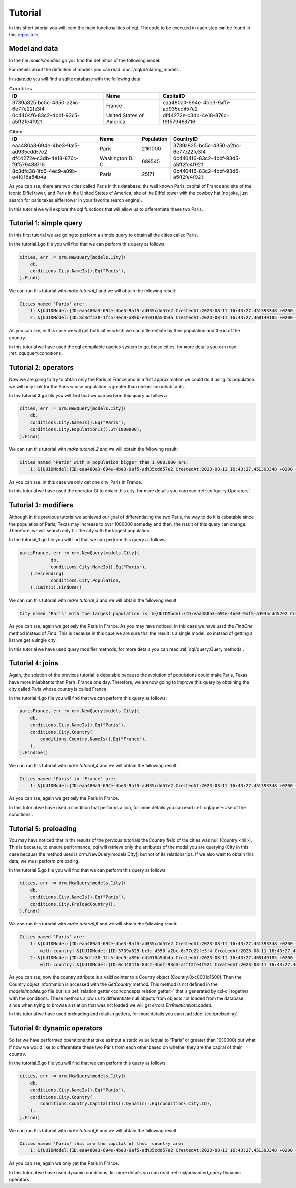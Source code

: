 ==============================
Tutorial
==============================

In this short tutorial you will learn the main functionalities of cql. 
The code to be executed in each step can be found in this `repository <https://github.com/FrancoLiberali/cql-tutorial>`_.

Model and data
-----------------------

In the file `models/models.go` you find the definition of the following model:

.. image:: /img/cql-tutorial-model.png
  :width: 700
  :alt: cql tutorial model

For details about the definition of models you can read :doc:`/cql/declaring_models`.

In `sqlite:db` you will find a sqlite database with the following data:

.. list-table:: Countries
   :header-rows: 1

   * - ID
     - Name
     - CapitalID
   * - 3739a825-bc5c-4350-a2bc-6e77e22fe3f4
     - France
     - eaa480a3-694e-4be3-9af5-ad935cdd57e2
   * - 0c4404f6-83c2-4bdf-93d5-a5ff2fe4f921
     - United States of America
     - df44272e-c3db-4e18-876c-f9f579488716

.. list-table:: Cities
   :header-rows: 1

   * - ID
     - Name
     - Population
     - CountryID
   * - eaa480a3-694e-4be3-9af5-ad935cdd57e2
     - Paris
     - 2161000
     - 3739a825-bc5c-4350-a2bc-6e77e22fe3f4
   * - df44272e-c3db-4e18-876c-f9f579488716
     - Washington D. C.
     - 689545
     - 0c4404f6-83c2-4bdf-93d5-a5ff2fe4f921
   * - 8c3dfc38-1fc6-4ec9-a89b-e41018a54b4a
     - Paris
     - 25171
     - 0c4404f6-83c2-4bdf-93d5-a5ff2fe4f921

As you can see, there are two cities called Paris in this database: 
the well known Paris, capital of France and site of the iconic Eiffel tower, 
and Paris in the United States of America, site of the Eiffel tower with the cowboy hat 
(no joke, just search for paris texas eiffel tower in your favorite search engine).

In this tutorial we will explore the cql functions that will allow us to differentiate these two Paris.

Tutorial 1: simple query
-------------------------------

In this first tutorial we are going to perform a simple query to obtain all the cities called Paris. 

In the tutorial_1.go file you will find that we can perform this query as follows:

.. code-block:: go

    cities, err := orm.NewQuery[models.City](
        db,
        conditions.City.NameIs().Eq("Paris"),
    ).Find()

We can run this tutorial with `make tutorial_1` and we will obtain the following result:

.. code-block:: bash

    Cities named 'Paris' are:
        1: &{UUIDModel:{ID:eaa480a3-694e-4be3-9af5-ad935cdd57e2 CreatedAt:2023-08-11 16:43:27.451393348 +0200 +0200 UpdatedAt:2023-08-11 16:43:27.451393348 +0200 +0200 DeletedAt:{Time:0001-01-01 00:00:00 +0000 UTC Valid:false}} Name:Paris Population:2161000 Country:<nil> CountryID:3739a825-bc5c-4350-a2bc-6e77e22fe3f4}
        2: &{UUIDModel:{ID:8c3dfc38-1fc6-4ec9-a89b-e41018a54b4a CreatedAt:2023-08-11 16:43:27.468149185 +0200 +0200 UpdatedAt:2023-08-11 16:43:27.468149185 +0200 +0200 DeletedAt:{Time:0001-01-01 00:00:00 +0000 UTC Valid:false}} Name:Paris Population:25171 Country:<nil> CountryID:0c4404f6-83c2-4bdf-93d5-a5ff2fe4f921}

As you can see, in this case we will get both cities which we can differentiate by their population and the id of the country.

In this tutorial we have used the cql compilable queries system to get these cities, 
for more details you can read :ref:`cql/query:conditions`.

Tutorial 2: operators
-------------------------------

Now we are going to try to obtain only the Paris of France and in a first 
approximation we could do it using its population: we will only look for the Paris 
whose population is greater than one million inhabitants. 

In the tutorial_2.go file you will find that we can perform this query as follows:

.. code-block:: go

    cities, err := orm.NewQuery[models.City](
        db,
        conditions.City.NameIs().Eq("Paris"),
        conditions.City.PopulationIs().Gt(1000000),
    ).Find()

We can run this tutorial with `make tutorial_2` and we will obtain the following result:

.. code-block:: bash

    Cities named 'Paris' with a population bigger than 1.000.000 are:
        1: &{UUIDModel:{ID:eaa480a3-694e-4be3-9af5-ad935cdd57e2 CreatedAt:2023-08-11 16:43:27.451393348 +0200 +0200 UpdatedAt:2023-08-11 16:43:27.451393348 +0200 +0200 DeletedAt:{Time:0001-01-01 00:00:00 +0000 UTC Valid:false}} Name:Paris Population:2161000 Country:<nil> CountryID:3739a825-bc5c-4350-a2bc-6e77e22fe3f4}

As you can see, in this case we only get one city, Paris in France.

In this tutorial we have used the operator Gt to obtain this city, 
for more details you can read :ref:`cql/query:Operators`.

Tutorial 3: modifiers
-------------------------------

Although in the previous tutorial we achieved our goal of differentiating the two Paris, 
the way to do it is debatable since the population of Paris, Texas may increase to over 1000000 someday 
and then, the result of this query can change. 
Therefore, we will search only for the city with the largest population.

In the tutorial_3.go file you will find that we can perform this query as follows:

.. code-block:: go

    parisFrance, err := orm.NewQuery[models.City](
		db,
		conditions.City.NameIs().Eq("Paris"),
	).Descending(
		conditions.City.Population,
	).Limit(1).FindOne()

We can run this tutorial with `make tutorial_3` and we will obtain the following result:

.. code-block:: bash

    City named 'Paris' with the largest population is: &{UUIDModel:{ID:eaa480a3-694e-4be3-9af5-ad935cdd57e2 CreatedAt:2023-08-11 16:43:27.451393348 +0200 +0200 UpdatedAt:2023-08-11 16:43:27.451393348 +0200 +0200 DeletedAt:{Time:0001-01-01 00:00:00 +0000 UTC Valid:false}} Name:Paris Population:2161000 Country:<nil> CountryID:3739a825-bc5c-4350-a2bc-6e77e22fe3f4}

As you can see, again we get only the Paris in France. 
As you may have noticed, in this case we have used the `FindOne` method instead of `Find`. 
This is because in this case we are sure that the result is a single model, 
so instead of getting a list we get a single city.

In this tutorial we have used query modifier methods, 
for more details you can read :ref:`cql/query:Query methods`.

Tutorial 4: joins
-------------------------------

Again, the solution of the previous tutorial is debatable because the evolution 
of populations could make Paris, Texas have more inhabitants than Paris, France one day. 
Therefore, we are now going to improve this query by obtaining the city called 
Paris whose country is called France. 

In the tutorial_4.go file you will find that we can perform this query as follows:

.. code-block:: go

    parisFrance, err := orm.NewQuery[models.City](
        db,
        conditions.City.NameIs().Eq("Paris"),
        conditions.City.Country(
            conditions.Country.NameIs().Eq("France"),
        ),
    ).FindOne()

We can run this tutorial with `make tutorial_4` and we will obtain the following result:

.. code-block:: bash

    Cities named 'Paris' in 'France' are:
        1: &{UUIDModel:{ID:eaa480a3-694e-4be3-9af5-ad935cdd57e2 CreatedAt:2023-08-11 16:43:27.451393348 +0200 +0200 UpdatedAt:2023-08-11 16:43:27.451393348 +0200 +0200 DeletedAt:{Time:0001-01-01 00:00:00 +0000 UTC Valid:false}} Name:Paris Population:2161000 Country:<nil> CountryID:3739a825-bc5c-4350-a2bc-6e77e22fe3f4}

As you can see, again we get only the Paris in France. 

In this tutorial we have used a condition that performs a join, 
for more details you can read :ref:`cql/query:Use of the conditions`.

Tutorial 5: preloading
-------------------------------

You may have noticed that in the results of the previous tutorials the Country field of the cities was null (Country:<nil>). 
This is because, to ensure performance, cql will retrieve only the attributes of the model 
you are querying (City in this case because the method used is orm.NewQuery[models.City]) 
but not of its relationships. If we also want to obtain this data, we must perform preloading.

In the tutorial_5.go file you will find that we can perform this query as follows:

.. code-block:: go

    cities, err := orm.NewQuery[models.City](
        db,
        conditions.City.NameIs().Eq("Paris"),
        conditions.City.PreloadCountry(),
    ).Find()

We can run this tutorial with `make tutorial_5` and we will obtain the following result:

.. code-block:: bash

    Cities named 'Paris' are:
        1: &{UUIDModel:{ID:eaa480a3-694e-4be3-9af5-ad935cdd57e2 CreatedAt:2023-08-11 16:43:27.451393348 +0200 +0200 UpdatedAt:2023-08-11 16:43:27.451393348 +0200 +0200 DeletedAt:{Time:0001-01-01 00:00:00 +0000 UTC Valid:false}} Name:Paris Population:2161000 Country:0xc0001d1600 CountryID:3739a825-bc5c-4350-a2bc-6e77e22fe3f4}
            with country: &{UUIDModel:{ID:3739a825-bc5c-4350-a2bc-6e77e22fe3f4 CreatedAt:2023-08-11 16:43:27.445202858 +0200 +0200 UpdatedAt:2023-08-11 16:43:27.457191337 +0200 +0200 DeletedAt:{Time:0001-01-01 00:00:00 +0000 UTC Valid:false}} Name:France Capital:<nil> CapitalID:eaa480a3-694e-4be3-9af5-ad935cdd57e2}
        2: &{UUIDModel:{ID:8c3dfc38-1fc6-4ec9-a89b-e41018a54b4a CreatedAt:2023-08-11 16:43:27.468149185 +0200 +0200 UpdatedAt:2023-08-11 16:43:27.468149185 +0200 +0200 DeletedAt:{Time:0001-01-01 00:00:00 +0000 UTC Valid:false}} Name:Paris Population:25171 Country:0xc0001d1780 CountryID:0c4404f6-83c2-4bdf-93d5-a5ff2fe4f921}
            with country: &{UUIDModel:{ID:0c4404f6-83c2-4bdf-93d5-a5ff2fe4f921 CreatedAt:2023-08-11 16:43:27.462357133 +0200 +0200 UpdatedAt:2023-08-11 16:43:27.479800337 +0200 +0200 DeletedAt:{Time:0001-01-01 00:00:00 +0000 UTC Valid:false}} Name:United States of America Capital:<nil> CapitalID:df44272e-c3db-4e18-876c-f9f579488716}

As you can see, now the country attribute is a valid pointer to a Country object (Country:0xc0001d1600).
Then the Country object information is accessed with the `GetCountry` method. 
This method is not defined in the `models/models.go` file but is a :ref:`relation getter <cql/concepts:relation getter>` 
that is generated by cql-cli together with the conditions. 
These methods allow us to differentiate null objects from objects not loaded from the database, 
since when trying to browse a relation that was not loaded we will get `errors.ErrRelationNotLoaded`. 

In this tutorial we have used preloading and relation getters, 
for more details you can read :doc:`/cql/preloading`.

Tutorial 6: dynamic operators
-------------------------------

So far we have performed operations that take as input a static value (equal to "Paris" or greater than 1000000) 
but what if now we would like to differentiate these two Paris from each other based on whether they 
are the capital of their country.

In the tutorial_6.go file you will find that we can perform this query as follows:

.. code-block:: go

    cities, err := orm.NewQuery[models.City](
        db,
        conditions.City.NameIs().Eq("Paris"),
        conditions.City.Country(
            conditions.Country.CapitalIdIs().Dynamic().Eq(conditions.City.ID),
        ),
    ).Find()

We can run this tutorial with `make tutorial_6` and we will obtain the following result:

.. code-block:: bash

    Cities named 'Paris' that are the capital of their country are:
        1: &{UUIDModel:{ID:eaa480a3-694e-4be3-9af5-ad935cdd57e2 CreatedAt:2023-08-11 16:43:27.451393348 +0200 +0200 UpdatedAt:2023-08-11 16:43:27.451393348 +0200 +0200 DeletedAt:{Time:0001-01-01 00:00:00 +0000 UTC Valid:false}} Name:Paris Population:2161000 Country:<nil> CountryID:3739a825-bc5c-4350-a2bc-6e77e22fe3f4}

As you can see, again we only get the Paris in France.

In this tutorial we have used dynamic conditions, 
for more details you can read :ref:`cql/advanced_query:Dynamic operators`.
